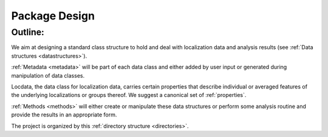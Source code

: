 .. _design:

===========================
Package Design
===========================

Outline:
========

We aim at designing a standard class structure to hold and deal with localization data and analysis results
(see :ref:`Data structures <datastructures>`).

:ref:`Metadata <metadata>` will be part of each data class and either added by user input or generated during
manipulation of data classes.

Locdata, the data class for localization data, carries certain properties that describe individual or
averaged features of the underlying localizations or groups thereof. We suggest a canonical set of
:ref:`properties`.

:ref:`Methods <methods>` will either create or manipulate these data structures or perform some analysis routine
and provide the results in an appropriate form.

The project is organized by this :ref:`directory structure <directories>`.
